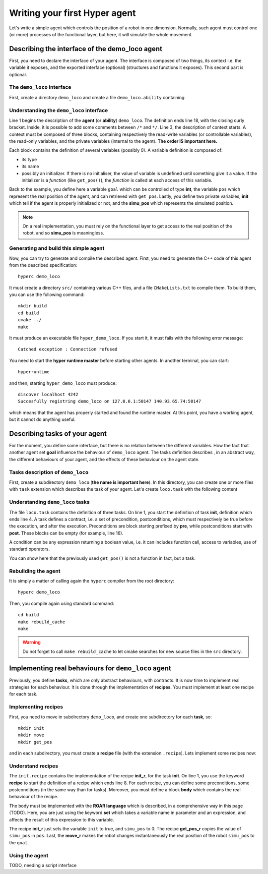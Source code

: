 Writing your first **Hyper** agent
==================================

Let's write a simple agent which controls the position of a robot in one
dimension. Normally, such agent must control one (or more) processes of the
functional layer, but here, it will simulate the whole movement.

Describing the interface of the demo_loco agent
-----------------------------------------------

First, you need to declare the interface of your agent. The interface is
composed of two things, its context i.e. the variable it exposes, and the
exported interface (optional) (structures and functions it exposes). This
second part is optional. 

The ``demo_loco`` interface
+++++++++++++++++++++++++++

First, create a directory ``demo_loco`` and create a file
``demo_loco.ability`` containing:

.. code-block:: c
    :linenos:

    demo_loco = ability 
    {
        context = 
        {
            {
                /* read-write variables */
                int goal;
            }
            {
                /* read-only variables */
                int pos = get_pos();
            }
            {
                /* private variables */
                bool init = false;
                int simu_pos;
            }
        }
    }

Understanding the ``demo_loco`` interface
+++++++++++++++++++++++++++++++++++++++++

Line 1 begins the description of the **agent** (or **ability**) ``demo_loco``.
The definition ends line 18, with the closing curly bracket. Inside, it is
possible to add some comments between ``/*``  and ``*/``. Line 3, the
description of context starts. A context must be composed of three blocks,
containing respectively the read-write variables (or controllable variables),
the read-only variables, and the private variables (internal to the agent).
**The order IS important here.**

Each block contains the definition of several variables (possibly 0). A
variable definition is composed of:

- its type
- its name
- possibly an initializer. If there is no initialiser, the value of variable
  is undefined until something give it a value. If the initializer is a
  *function* (like ``get_pos()``), the *function* is called at each access of
  this variable.

Back to the example, you define here a variable ``goal`` which can be
controlled of type **int**, the variable ``pos`` which represent the real
position of the agent, and can retrieved with ``get_pos``. Lastly, you define
two private variables, **init** which tell if the agent is properly
initialized or not, and the **simu_pos** which represents the simulated
position.

.. note::

    On a real implementation, you must rely on the functional layer to get
    access to the real position of the robot, and so **simu_pos** is
    meaningless.


Generating and build this simple agent
++++++++++++++++++++++++++++++++++++++

Now, you can try to generate and compile the described agent. First, you need
to generate the C++ code of this agent from the described specification::

    hyperc demo_loco

It must create a directory ``src/`` containing various C++ files, and a file
``CMakeLists.txt`` to compile them. To build them, you can use the following
command::

    mkdir build
    cd build
    cmake ../
    make

It must produce an executable file ``hyper_demo_loco``. If you start it, it
must fails with the following error message::

    Catched exception : Connection refused

You need to start the **hyper runtime master** before starting other agents.
In another terminal, you can start::

    hyperruntime

and then, starting ``hyper_demo_loco`` must produce::

    discover localhost 4242
    Succesfully registring demo_loco on 127.0.0.1:50147 140.93.65.74:50147 

which means that the agent has properly started and found the runtime master.
At this point, you have a working agent, but it cannot do anything useful.


Describing tasks of your agent
------------------------------

For the moment, you define some interface, but there is no relation between
the different variables. How the fact that another agent set **goal**
influence the behaviour of ``demo_loco`` agent. The tasks definition describes
, in an abstract way, the different behaviours of your agent, and the effects
of these behaviour on the agent state.

Tasks description of ``demo_loco``
++++++++++++++++++++++++++++++++++

First, create a subdirectory ``demo_loco`` (**the name is important here**).
In this directory, you can create one or more files with ``task`` extension
which describes the task of your agent. Let's create ``loco.task`` with the
following content

.. code-block:: c
    :linenos:

    init = task {
       pre = {{ init == false }}
       post = {{ init == true }}
    }

    move = task {
       pre = {
              {init == true}
              { goal != pos }
             }
       post = {{ goal == pos }}
    }

    get_pos = task {
       pre = {{init == true}}
       post = {}
    }

Understanding ``demo_loco`` tasks
+++++++++++++++++++++++++++++++++

The file ``loco.task`` contains the definition of three tasks. On line 1, you
start the definition of task **init**, definition  which ends line 4. A task
defines a contract, i.e. a set of precondition, postconditions, which must
respectively be true before the execution, and after the execution.
Preconditions are block starting prefixed by **pre**, while postconditions
start with **post**. These blocks can be empty (for example, line 16).

A condition can be any expression returning a boolean value, i.e. it can
includes function call, access to variables, use of standard operators. 

You can show here that the previously used ``get_pos()`` is not a function in
fact, but a task. 

Rebuilding the agent
++++++++++++++++++++

It is simply a matter of calling again the ``hyperc`` compiler from the root
directory::

    hyperc demo_loco

Then, you compile again using standard command::

    cd build
    make rebuild_cache
    make

.. warning::

    Do not forget to call ``make rebuild_cache`` to let cmake searches for new
    source files in the ``src`` directory.


Implementing real behaviours for ``demo_loco`` agent
----------------------------------------------------

Previously, you define **tasks**, which are only abstract behaviours, with
contracts. It is now time to implement real strategies for each behaviour. It
is done through the implementation of **recipes**. You must implement at least
one recipe for each task.

Implementing recipes
++++++++++++++++++++

First, you need to move in subdirectory ``demo_loco``, and create one
subdirectory for each **task**, so::

    mkdir init
    mkdir move
    mkdir get_pos

and in each subdirectory, you must create a **recipe** file (with the
extension ``.recipe``). Lets implement some recipes now:

.. code-block:: c
    :linenos:

    init_r = recipe {
        pre = {}
        post = {}
        body = {
            set init true
            set simu_pos 0
        }   
    }   

.. code-block:: c
    :linenos:

    get_pos_r = recipe {
        pre = {}
        post = {}
        body = {
            set pos simu_pos
        }
    }

.. code-block:: c
    :linenos:

    move_r = recipe {
        pre = {}
        post = {}
        body = {
            set simu_pos goal
        }
    }

Understand recipes
++++++++++++++++++

The ``init.recipe`` contains the implementation of the recipe  **init_r**, for
the task **init**. On line 1, you use the keyword **recipe** to start the
definition of a recipe which ends line 8. For each recipe, you can define some
preconditions, some postconditions (in the same way than for tasks). Moreover,
you must define a block **body** which contains the real behaviour of the recipe.

The body must be implemented with the **ROAR language** which is described, in a
comprehensive way in this page (TODO). Here, you are just using the keyword **set**
which takes a variable name in parameter and an expression, and affects the
result of this expression to this variable.

The recipe **init_r** just sets the variable ``init`` to true, and ``simu_pos`` to 0.
The recipe **get_pos_r** copies the value of ``simu_pos`` in ``pos``. Last, the
**move_r** makes the robot changes instantaneously the real position of the
robot ``simu_pos`` to the ``goal``.

Using the agent
+++++++++++++++

TODO, needing a script interface


